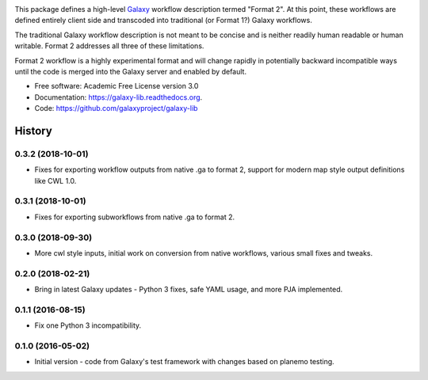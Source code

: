 .. image:: https://readthedocs.org/projects/pip/badge/?version=latest
   :target: https://gxformat2.readthedocs.org

.. image:: https://badge.fury.io/py/gxformat2.svg
   :target: https://pypi.python.org/pypi/gxformat2/

.. image:: https://travis-ci.org/jmchilton/gxformat2.png?branch=master
   :target: https://travis-ci.org/jmchilton/gxformat2

.. image:: https://coveralls.io/repos/jmchilton/gxformat2/badge.svg?branch=master
   :target: https://coveralls.io/r/jmchilton/gxformat2?branch=master


This package defines a high-level Galaxy_ workflow description termed "Format
2". At this point, these workflows are defined entirely client side and
transcoded into traditional (or Format 1?) Galaxy workflows.

The traditional Galaxy workflow description is not meant to be concise and is
neither readily human readable or human writable. Format 2 addresses all three
of these limitations.

Format 2 workflow is a highly experimental format and will change rapidly in
potentially backward incompatible ways until the code is merged into the
Galaxy server and enabled by default.

* Free software: Academic Free License version 3.0
* Documentation: https://galaxy-lib.readthedocs.org.
* Code: https://github.com/galaxyproject/galaxy-lib


.. _Galaxy: http://galaxyproject.org/
.. _GitHub: https://github.com/
.. _Travis CI: http://travis-ci.org/




History
-------

.. to_doc

---------------------
0.3.2 (2018-10-01)
---------------------

* Fixes for exporting workflow outputs from native .ga to format 2, support for modern map style output definitions like CWL 1.0.

---------------------
0.3.1 (2018-10-01)
---------------------

* Fixes for exporting subworkflows from native .ga to format 2.

---------------------
0.3.0 (2018-09-30)
---------------------

* More cwl style inputs, initial work on conversion from native workflows, various small fixes and tweaks.

---------------------
0.2.0 (2018-02-21)
---------------------

* Bring in latest Galaxy updates - Python 3 fixes, safe YAML usage, and more PJA implemented.

---------------------
0.1.1 (2016-08-15)
---------------------

* Fix one Python 3 incompatibility.

---------------------
0.1.0 (2016-05-02)
---------------------

* Initial version - code from Galaxy's test framework with changes
  based on planemo testing.


